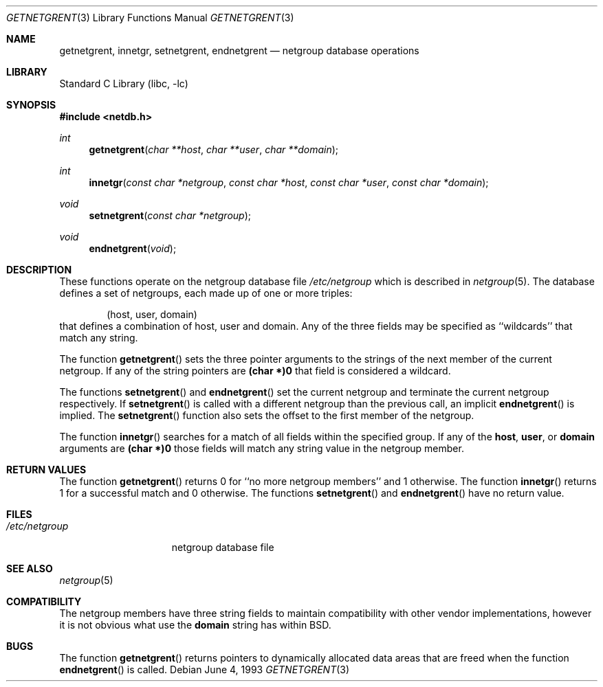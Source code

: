 .\" Copyright (c) 1992, 1993
.\"	The Regents of the University of California.  All rights reserved.
.\"
.\" Redistribution and use in source and binary forms, with or without
.\" modification, are permitted provided that the following conditions
.\" are met:
.\" 1. Redistributions of source code must retain the above copyright
.\"    notice, this list of conditions and the following disclaimer.
.\" 2. Redistributions in binary form must reproduce the above copyright
.\"    notice, this list of conditions and the following disclaimer in the
.\"    documentation and/or other materials provided with the distribution.
.\" 3. All advertising materials mentioning features or use of this software
.\"    must display the following acknowledgement:
.\"	This product includes software developed by the University of
.\"	California, Berkeley and its contributors.
.\" 4. Neither the name of the University nor the names of its contributors
.\"    may be used to endorse or promote products derived from this software
.\"    without specific prior written permission.
.\"
.\" THIS SOFTWARE IS PROVIDED BY THE REGENTS AND CONTRIBUTORS ``AS IS'' AND
.\" ANY EXPRESS OR IMPLIED WARRANTIES, INCLUDING, BUT NOT LIMITED TO, THE
.\" IMPLIED WARRANTIES OF MERCHANTABILITY AND FITNESS FOR A PARTICULAR PURPOSE
.\" ARE DISCLAIMED.  IN NO EVENT SHALL THE REGENTS OR CONTRIBUTORS BE LIABLE
.\" FOR ANY DIRECT, INDIRECT, INCIDENTAL, SPECIAL, EXEMPLARY, OR CONSEQUENTIAL
.\" DAMAGES (INCLUDING, BUT NOT LIMITED TO, PROCUREMENT OF SUBSTITUTE GOODS
.\" OR SERVICES; LOSS OF USE, DATA, OR PROFITS; OR BUSINESS INTERRUPTION)
.\" HOWEVER CAUSED AND ON ANY THEORY OF LIABILITY, WHETHER IN CONTRACT, STRICT
.\" LIABILITY, OR TORT (INCLUDING NEGLIGENCE OR OTHERWISE) ARISING IN ANY WAY
.\" OUT OF THE USE OF THIS SOFTWARE, EVEN IF ADVISED OF THE POSSIBILITY OF
.\" SUCH DAMAGE.
.\"
.\"     @(#)getnetgrent.3	8.1 (Berkeley) 6/4/93
.\" $FreeBSD: src/lib/libc/gen/getnetgrent.3,v 1.6.2.5 2003/03/13 18:05:37 trhodes Exp $
.\" $DragonFly: src/lib/libc/gen/getnetgrent.3,v 1.2 2003/06/17 04:26:42 dillon Exp $
.\"
.Dd June 4, 1993
.Dt GETNETGRENT 3
.Os
.Sh NAME
.Nm getnetgrent ,
.Nm innetgr ,
.Nm setnetgrent ,
.Nm endnetgrent
.Nd netgroup database operations
.Sh LIBRARY
.Lb libc
.Sh SYNOPSIS
.In netdb.h
.Ft int
.Fn getnetgrent "char **host" "char **user" "char **domain"
.Ft int
.Fn innetgr "const char *netgroup" "const char *host" "const char *user" "const char *domain"
.Ft void
.Fn setnetgrent "const char *netgroup"
.Ft void
.Fn endnetgrent void
.Sh DESCRIPTION
These functions operate on the netgroup database file
.Pa /etc/netgroup
which is described
in
.Xr netgroup 5 .
The database defines a set of netgroups, each made up of one or more triples:
.Bd -literal -offset indent
(host, user, domain)
.Ed
that defines a combination of host, user and domain.
Any of the three fields may be specified as ``wildcards'' that match any
string.
.Pp
The function
.Fn getnetgrent
sets the three pointer arguments to the strings of the next member of the
current netgroup.
If any of the string pointers are
.Sy (char *)0
that field is considered a wildcard.
.Pp
The functions
.Fn setnetgrent
and
.Fn endnetgrent
set the current netgroup and terminate the current netgroup respectively.
If
.Fn setnetgrent
is called with a different netgroup than the previous call, an implicit
.Fn endnetgrent
is implied.
The
.Fn setnetgrent
function
also sets the offset to the first member of the netgroup.
.Pp
The function
.Fn innetgr
searches for a match of all fields within the specified group.
If any of the
.Sy host ,
.Sy user ,
or
.Sy domain
arguments are
.Sy (char *)0
those fields will match any string value in the netgroup member.
.Sh RETURN VALUES
The function
.Fn getnetgrent
returns 0 for ``no more netgroup members'' and 1 otherwise.
The function
.Fn innetgr
returns 1 for a successful match and 0 otherwise.
The functions
.Fn setnetgrent
and
.Fn endnetgrent
have no return value.
.Sh FILES
.Bl -tag -width /etc/netgroup -compact
.It Pa /etc/netgroup
netgroup database file
.El
.Sh SEE ALSO
.Xr netgroup 5
.Sh COMPATIBILITY
The netgroup members have three string fields to maintain compatibility
with other vendor implementations, however it is not obvious what use the
.Sy domain
string has within
.Bx .
.Sh BUGS
The function
.Fn getnetgrent
returns pointers to dynamically allocated data areas that are freed when
the function
.Fn endnetgrent
is called.
